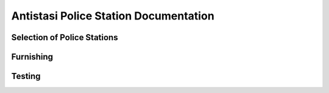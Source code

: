 .. rst-class:: hidden

.. _dev_guide_police_station:

============================================
Antistasi Police Station Documentation
============================================

Selection of Police Stations
==========================================================================

.. card::
   :class-card: sd-card-2 sd-mt-3
   :class-header: header-2

   Selection of Police Stations
   ^^^^^^^^^^^^^^^^^^^^^^^^^^^^^^^^^^^^^^^^^^^^^^^^^^^^^^^^^^^^^^^^^^^^^^^^^^^^^^^^

   First, browse through the mid-size and larger towns in the editor (100 population is the current margin). Identify suitable buildings within 100-150m
   of the center to use as police stations, and make notes of their classnames. Buildings need interiors, which ideally shouldn't be too large or too small.
   Not every town with 100 population needs to have a police station, but most of them should.

   .. rst-class:: code-paragraph-2

   Add the chosen classnames to the map's :code:`policeStationTypes[]` array in :code:`mapInfo.hpp`. Note that this doesn't use inheritance,
   so you may need to add multiple similar buildings here.

Furnishing
===============

.. card::
   :class-card: sd-card-2 sd-mt-3
   :class-header: header-2

   Furnishing
   ^^^^^^^^^^^^^^^^^^^^^^^^^^^^^^^^^^^^^^^^^^^^^^^^^^^^^^^^^^^^^^^^^^^^^^^^^^^^^^^^

   .. rst-class:: code-paragraph-2

   Create a new editor scenario in the VR map. Place one of your selected buildings down in this (you can use :code:`class Land_whatever` in the search bar to find it,
   if necessary). Add banners, an old office table, a NATO weapons crate and whatever else you want. Avoid placing objects near building positions (mostly near
   windows) or blocking routes through the house.

   In some cases, similar buildings will have a common parent class. If so, you only need to define the furniture for that class.

   Special case classnames:

   .. rst-class:: code-paragraph

   - :code:`Banner_01_F`: Will be textured with the faction flag. Make sure it has the correct orientation and distance from wall.
   - :code:`OfficeTable_01_old_F`: Will have intel placed on top of it.
   - :code:`Land_Document_01_F`: Can be used instead of the office table as a direct intel position on other furniture. However, check that the furniture supports the document.
     None of the CUP tables seem to. Note that definition order doesn't matter, as the intel is placed afterwards.
   - :code:`Box_NATO_Wps_F`: Replaced with faction-defined surrender crate.

   Once the objects are placed, place a player unit, start the mission, look at the house and run the following code to get the relative object positions:

   .. rst-class:: code-block-3
   .. code-block:: guess

      _house = cursorObject;
      _objects = ((8 allObjects 0) + (8 allObjects 1)) select { typeof _x != "CBA_NamespaceDummy" };

      _output = [];
      {
         _pos = _house worldToModel ASLToAGL getPosASL _x;
         _dir = getDir _x - getDir _house;
         _output pushBack [typeof _x, _pos, _dir];
      } forEach _objects;

      _output

   .. rst-class:: code-paragraph-2

   Convert these to config. See a :code:`houses.hpp` file as an example. Make sure you use the correct inheritance for the building.

Testing
===============

.. card::
   :class-card: sd-card-2 sd-mt-3 code-paragraph-2
   :class-header: header-2

   Testing
   ^^^^^^^^^^^^^^^^^^^^^^^^^^^^^^^^^^^^^^^^^^^^^^^^^^^^^^^^^^^^^^^^^^^^^^^^^^^^^^^^

   Restart Arma (it's config so it needs it). Start up an Antistasi campaign on the map and then search for :code:`initPoliceStations` in the RPT.
   Cases where a valid police station building wasn't found within 150m are reported. Check if these are reasonable. You may need to add additional buildings.

   In some cases you may need to move town centers to more reasonable locations. See :code:`config_fixes/CUPMapsCore/CfgWorlds.hpp` for an example.
   Positions may be copied to the clipboard with a right-click action in the editor.